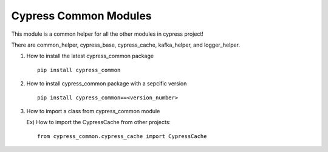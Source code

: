 Cypress Common Modules
======================

This module is a common helper for all the other modules in cypress
project!

There are common\_helper, cypress\_base, cypress\_cache, kafka\_helper,
and logger\_helper.

1. How to install the latest cypress\_common package

   ::

       pip install cypress_common

2. How to install cypress\_common package with a sepcific version

   ::

       pip install cypress_common==<version_number>

3. How to import a class from cypress\_common module

   Ex) How to import the CypressCache from other projects:

   ::

       from cypress_common.cypress_cache import CypressCache
